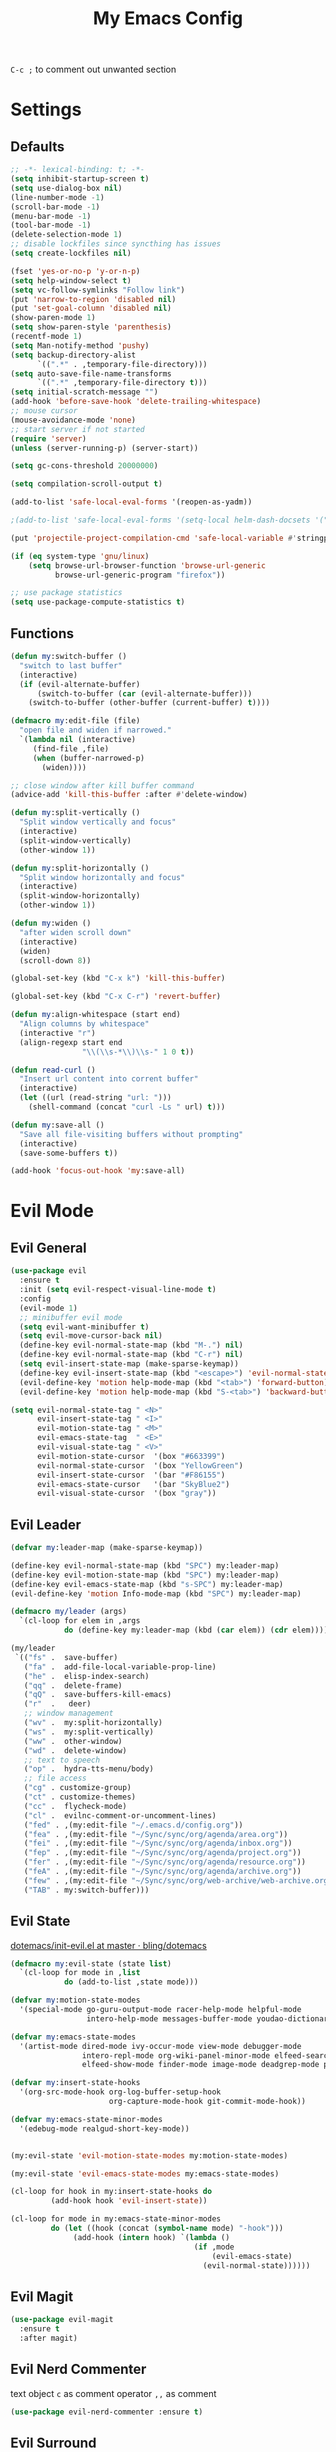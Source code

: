 #+TITLE:My Emacs Config
#+PROPERTY: header-args :tangle yes
~C-c ;~ to comment out unwanted section

* Settings
** Defaults
#+BEGIN_SRC emacs-lisp
;; -*- lexical-binding: t; -*-
(setq inhibit-startup-screen t)
(setq use-dialog-box nil)
(line-number-mode -1)
(scroll-bar-mode -1)
(menu-bar-mode -1)
(tool-bar-mode -1)
(delete-selection-mode 1)
;; disable lockfiles since syncthing has issues
(setq create-lockfiles nil)

(fset 'yes-or-no-p 'y-or-n-p)
(setq help-window-select t)
(setq vc-follow-symlinks "Follow link")
(put 'narrow-to-region 'disabled nil)
(put 'set-goal-column 'disabled nil)
(show-paren-mode 1)
(setq show-paren-style 'parenthesis)
(recentf-mode 1)
(setq Man-notify-method 'pushy)
(setq backup-directory-alist
      `((".*" . ,temporary-file-directory)))
(setq auto-save-file-name-transforms
      `((".*" ,temporary-file-directory t)))
(setq initial-scratch-message "")
(add-hook 'before-save-hook 'delete-trailing-whitespace)
;; mouse cursor
(mouse-avoidance-mode 'none)
;; start server if not started
(require 'server)
(unless (server-running-p) (server-start))

(setq gc-cons-threshold 20000000)

(setq compilation-scroll-output t)

(add-to-list 'safe-local-eval-forms '(reopen-as-yadm))

;(add-to-list 'safe-local-eval-forms '(setq-local helm-dash-docsets '("C++" "OpenCV C++")))

(put 'projectile-project-compilation-cmd 'safe-local-variable #'stringp)

(if (eq system-type 'gnu/linux)
    (setq browse-url-browser-function 'browse-url-generic
          browse-url-generic-program "firefox"))

;; use package statistics
(setq use-package-compute-statistics t)
#+END_SRC
** Functions
#+BEGIN_SRC emacs-lisp
(defun my:switch-buffer ()
  "switch to last buffer"
  (interactive)
  (if (evil-alternate-buffer)
      (switch-to-buffer (car (evil-alternate-buffer)))
    (switch-to-buffer (other-buffer (current-buffer) t))))

(defmacro my:edit-file (file)
  "open file and widen if narrowed."
  `(lambda nil (interactive)
     (find-file ,file)
     (when (buffer-narrowed-p)
       (widen))))

;; close window after kill buffer command
(advice-add 'kill-this-buffer :after #'delete-window)

(defun my:split-vertically ()
  "Split window vertically and focus"
  (interactive)
  (split-window-vertically)
  (other-window 1))

(defun my:split-horizontally ()
  "Split window horizontally and focus"
  (interactive)
  (split-window-horizontally)
  (other-window 1))

(defun my:widen ()
  "after widen scroll down"
  (interactive)
  (widen)
  (scroll-down 8))

(global-set-key (kbd "C-x k") 'kill-this-buffer)

(global-set-key (kbd "C-x C-r") 'revert-buffer)

(defun my:align-whitespace (start end)
  "Align columns by whitespace"
  (interactive "r")
  (align-regexp start end
                "\\(\\s-*\\)\\s-" 1 0 t))

(defun read-curl ()
  "Insert url content into corrent buffer"
  (interactive)
  (let ((url (read-string "url: ")))
    (shell-command (concat "curl -Ls " url) t)))

(defun my:save-all ()
  "Save all file-visiting buffers without prompting"
  (interactive)
  (save-some-buffers t))

(add-hook 'focus-out-hook 'my:save-all)

#+END_SRC
* Evil Mode
** Evil General
#+BEGIN_SRC emacs-lisp
(use-package evil
  :ensure t
  :init (setq evil-respect-visual-line-mode t)
  :config
  (evil-mode 1)
  ;; minibuffer evil mode
  (setq evil-want-minibuffer t)
  (setq evil-move-cursor-back nil)
  (define-key evil-normal-state-map (kbd "M-.") nil)
  (define-key evil-normal-state-map (kbd "C-r") nil)
  (setq evil-insert-state-map (make-sparse-keymap))
  (define-key evil-insert-state-map (kbd "<escape>") 'evil-normal-state)
  (evil-define-key 'motion help-mode-map (kbd "<tab>") 'forward-button)
  (evil-define-key 'motion help-mode-map (kbd "S-<tab>") 'backward-button))

(setq evil-normal-state-tag " <N>"
      evil-insert-state-tag " <I>"
      evil-motion-state-tag " <M>"
      evil-emacs-state-tag  " <E>"
      evil-visual-state-tag " <V>"
      evil-motion-state-cursor	'(box "#663399")
      evil-normal-state-cursor	'(box "YellowGreen")
      evil-insert-state-cursor	'(bar "#F86155")
      evil-emacs-state-cursor	'(bar "SkyBlue2")
      evil-visual-state-cursor	'(box "gray"))
#+END_SRC
** Evil Leader
#+BEGIN_SRC emacs-lisp
(defvar my:leader-map (make-sparse-keymap))

(define-key evil-normal-state-map (kbd "SPC") my:leader-map)
(define-key evil-motion-state-map (kbd "SPC") my:leader-map)
(define-key evil-emacs-state-map (kbd "s-SPC") my:leader-map)
(evil-define-key 'motion Info-mode-map (kbd "SPC") my:leader-map)

(defmacro my/leader (args)
  `(cl-loop for elem in ,args
            do (define-key my:leader-map (kbd (car elem)) (cdr elem))))

(my/leader
 `(("fs" .  save-buffer)
   ("fa" .  add-file-local-variable-prop-line)
   ("he" .  elisp-index-search)
   ("qq" .  delete-frame)
   ("qQ" .  save-buffers-kill-emacs)
   ("r"  .   deer)
   ;; window management
   ("wv" .  my:split-horizontally)
   ("ws" .  my:split-vertically)
   ("ww" .  other-window)
   ("wd" .  delete-window)
   ;; text to speech
   ("op" .  hydra-tts-menu/body)
   ;; file access
   ("cg" . customize-group)
   ("ct" . customize-themes)
   ("cc" .  flycheck-mode)
   ("cl" .  evilnc-comment-or-uncomment-lines)
   ("fed" . ,(my:edit-file "~/.emacs.d/config.org"))
   ("fea" . ,(my:edit-file "~/Sync/sync/org/agenda/area.org"))
   ("fei" . ,(my:edit-file "~/Sync/sync/org/agenda/inbox.org"))
   ("fep" . ,(my:edit-file "~/Sync/sync/org/agenda/project.org"))
   ("fer" . ,(my:edit-file "~/Sync/sync/org/agenda/resource.org"))
   ("feA" . ,(my:edit-file "~/Sync/sync/org/agenda/archive.org"))
   ("few" . ,(my:edit-file "~/Sync/sync/org/web-archive/web-archive.org"))
   ("TAB" . my:switch-buffer)))
#+END_SRC
** Evil State
[[https://github.com/bling/dotemacs/blob/master/config/init-evil.el][dotemacs/init-evil.el at master · bling/dotemacs]]
#+BEGIN_SRC emacs-lisp
(defmacro my:evil-state (state list)
  `(cl-loop for mode in ,list
            do (add-to-list ,state mode)))

(defvar my:motion-state-modes
  '(special-mode go-guru-output-mode racer-help-mode helpful-mode
                 intero-help-mode messages-buffer-mode youdao-dictionary-mode makey-key-mode))

(defvar my:emacs-state-modes
  '(artist-mode dired-mode ivy-occur-mode view-mode debugger-mode
                intero-repl-mode org-wiki-panel-minor-mode elfeed-search-mode
                elfeed-show-mode finder-mode image-mode deadgrep-mode profiler-report-mode))

(defvar my:insert-state-hooks
  '(org-src-mode-hook org-log-buffer-setup-hook
                      org-capture-mode-hook git-commit-mode-hook))

(defvar my:emacs-state-minor-modes
  '(edebug-mode realgud-short-key-mode))


(my:evil-state 'evil-motion-state-modes my:motion-state-modes)

(my:evil-state 'evil-emacs-state-modes my:emacs-state-modes)

(cl-loop for hook in my:insert-state-hooks do
         (add-hook hook 'evil-insert-state))

(cl-loop for mode in my:emacs-state-minor-modes
         do (let ((hook (concat (symbol-name mode) "-hook")))
              (add-hook (intern hook) `(lambda ()
                                         (if ,mode
                                             (evil-emacs-state)
                                           (evil-normal-state))))))
#+END_SRC
** Evil Magit
#+BEGIN_SRC emacs-lisp
(use-package evil-magit
  :ensure t
  :after magit)
#+END_SRC
** Evil Nerd Commenter
text object ~c~ as comment
operator ~,,~ as comment
#+BEGIN_SRC emacs-lisp
(use-package evil-nerd-commenter :ensure t)
#+END_SRC
** Evil Surround
#+BEGIN_SRC emacs-lisp
(use-package evil-surround
  :ensure t
  :config
  (global-evil-surround-mode 1))
#+END_SRC
* Looks/Feels
** Fonts
#+BEGIN_SRC emacs-lisp
;; pc specific font setting
(when (string= (system-name) "nixos")
  (add-to-list 'default-frame-alist '(font . "Input-10.5"))
  (set-face-attribute 'default t :font "Input-10.5"))

(when (string= (system-name) "thinkpad")
  (add-to-list 'default-frame-alist '(font . "Input-10"))
  (set-face-attribute 'default t :font "Input-10"))

(defun my:set-font (FONT)
  (interactive)
  (set-face-attribute 'default t :font FONT)
  (set-frame-font FONT nil t))

(defun my:font-select ()
  (interactive)
  (ivy-read "set font: "
            my:font-list
            :action (lambda (select)
                      (my:set-font select))))

(defvar my:font-list
  '("Input-12" "Hack-10" "Iosevka-12" "Fira Code-10"
    "DejaVu Sans Mono-11"))
#+END_SRC

** Themes
- badwolf theme : dark high-contrast
- jbean: flat dark
- kaolin: kalin-dark
#+BEGIN_SRC emacs-lisp
(use-package ujelly-theme :ensure t)

(my/leader '(("uo" . counsel-load-theme)
	     ("ui" . my:font-select)
	     ;("uu" . lab-themes-switch-style)
             ))

(defun my:theme-mod ()
  (set-face-underline 'org-link t)
  (set-face-foreground 'org-agenda-done "gray"))

(defvar my:theme 'ujelly)
(defvar my:theme-window-loaded nil)
(defvar my:theme-terminal-loaded nil)

(if (daemonp)
    (add-hook 'after-make-frame-functions(lambda (frame)
                       (select-frame frame)
                       (if (window-system frame)
                           (unless my:theme-window-loaded
                             (if my:theme-terminal-loaded
                                 (enable-theme my:theme)
                               (progn (load-theme my:theme t)
                                      (my:theme-mod)))
                             (setq my:theme-window-loaded t))
                         (unless my:theme-terminal-loaded
                           (if my:theme-window-loaded
                               (enable-theme my:theme)
                             (progn (load-theme my:theme t)
                                    (my:theme-mod)))
                           (setq my:theme-terminal-loaded t)))))

  (progn
    (load-theme my:theme t)
    (if (display-graphic-p)
        (setq my:theme-window-loaded t)
      (setq my:theme-terminal-loaded t))))
#+END_SRC

** Mode Line
*** Smart Mode Line
#+BEGIN_SRC emacs-lisp
(use-package smart-mode-line
  :ensure t
  :init
  (setq sml/no-confirm-load-theme t
        sml/theme 'respectful
        sml/mode-width 'full
        sml/vc-mode-show-backend t
        projectile-mode-line nil)
  :config
  (sml/setup))

(setq evil-mode-line-format '(before . mode-line-front-space))

(setq-default mode-line-format
              '("%e"
                mode-line-front-space
                " "
                (eyebrowse-mode
                 (:eval
                  (eyebrowse-mode-line-indicator)))
                mode-line-client
                mode-line-modified
                mode-line-auto-compile
                mode-line-remote
                mode-line-frame-identification
                " "
                mode-line-buffer-identification
                sml/pos-id-separator
                " "
                (vc-mode vc-mode)
                " "
                mode-line-modes
                sml/pre-modes-separator
                mode-line-position
                "(%l:%c)"
                mode-line-end-spaces))
#+END_SRC
*** Hide Mode Line
#+BEGIN_SRC emacs-lisp
(use-package hide-mode-line :ensure t)
#+END_SRC

** Olivetti
#+BEGIN_SRC emacs-lisp
(use-package olivetti
  :ensure t
  :init
  (setq olivetti-body-width 110)
  :bind (:map my:leader-map
              ("ol" . olivetti-mode)))
#+END_SRC
* Interface
** Completion Framework
*** Ivy
#+BEGIN_SRC emacs-lisp
(use-package counsel
  :ensure t
  :demand
  :diminish ivy-mode ivy-minor-mode
  :bind (("M-x" . counsel-M-x)
	 ("C-x C-f" . counsel-find-file)
	 ("<f1> l" . counsel-find-library)
	 ("<f1> b" . counsel-descbinds)
	 :map read-expression-map
	 ("C-r" . counsel-expression-history)
	 :map ivy-minibuffer-map
	 ("C-l" . ivy-backward-delete-char)
	 :map isearch-mode-map
	 ("C-'" . swiper-from-isearch)
	 :map my:leader-map
	 ("ag" . counsel-ag)
	 ("`" .  ivy-switch-buffer)
	 ("s" .  swiper)
	 ("bb" . ibuffer)
	 ("p" . projectile-command-map)
	 ("i" .  ivy-imenu-anywhere)
	 ("fl" . imenu-anywhere)
	 ("gg" . counsel-git-grep)
	 ("ff" . counsel-find-file))
  :config
  (ivy-mode 1)
  (setq ivy-use-virtual-buffers nil
        enable-recursive-minibuffers t
        ivy-initial-inputs-alist nil
        ivy-use-selectable-prompt t
        ivy-count-format "%d/%d "
        magit-completing-read-function 'ivy-completing-read
        projectile-completion-system 'ivy))

;; for edit in C-c C-o
(use-package wgrep :ensure t)

(use-package flx :ensure t)
#+END_SRC
*** Yasnippet
#+BEGIN_SRC emacs-lisp
(use-package yasnippet-snippets :ensure)
(use-package yasnippet
  :diminish yas-minor-mode
  :ensure t
  :bind (:map my:leader-map
	      ("yn" . yas-new-snippet)
	      ("yv" . yas-visit-snippet-file)
	      ("yt" . yas-describe-tables)
	      ("yi" . yas-insert-snippet))
  :config
  (setq yas-indent-line 'fixed)
  (yas-global-mode 1))
#+END_SRC
*** Company Mode
#+BEGIN_SRC emacs-lisp
(use-package company
  :ensure t
  :diminish company-mode
  :bind (:map company-active-map
              ("C-n" . company-select-next-or-abort)
              ("C-p" . company-select-previous-or-abort))
  :config
  (global-company-mode)

  ;; fix yasnippet and company conflicts
  (defun company-yasnippet-or-completion ()
    "Solve company yasnippet conflicts."
    (interactive)
    (let ((yas-fallback-behavior
           (apply 'company-complete-common nil)))
      (yas-expand)))

  (add-hook 'company-mode-hook
            (lambda ()
              (substitute-key-definition
               'company-complete-common
               'company-yasnippet-or-completion
               company-active-map)))

  (setq company-idle-delay 0.01)
  (setq my-disabled-company-mode
        '(company-bbdb company-nxml company-css company-semantic company-clang company-xcode))
  (cl-loop for mode in my-disabled-company-mode do
           (delete mode company-backends)))

#+END_SRC
*** COMMENT Auto Yasnippet
#+BEGIN_SRC emacs-lisp
(use-package auto-yasnippet
  :ensure t
  :bind (("C-c ya" . aya-create)
         ("C-c ye" . aya-expand)))
#+END_SRC
** Window Control
*** Popwin
popup window for better experience
#+BEGIN_SRC emacs-lisp
(use-package popwin
	     :ensure t
	     :demand
	     :init
	     (defvar my:popup-config
	       '(("*Backtrace*" :regexp nil)
		 ("*warnings*" :regexp nil)
		 ("*Youdao Dictionary*" :regexp nil)
		 (" *undo-tree*" :position bottom)
		 (" *undo-tree Diff*" :position bottom)
		 ("*HS-Error*" :position bottom)
		 ("*Gofmt Errors*" :position bottom)
		 ("*Buffer List*" :position bottom)
		 ("*godoc <at point>*" :position bottom)
		 ("*Go Test*" :position bottom)
		 ("*grep*" :position bottom)
		 (vc-mode :noselect nil)
		 (compilation-mode :noselect nil)
		 (go-guru-output-mode :noselect nil)
		 (racer-help-mode :noselect nil)
		 (intero-help-mode :noselect nil)
		 (helpful-mode :noselect nil)))

	     :bind-keymap ("C-q" . popwin:keymap)
	     :bind (:map popwin:keymap
			 ("q" . popwin:close-popup-window)
			 ("o" . popwin:original-display-last-buffer)
			 ("p" . popwin:original-pop-to-last-buffer))
	     :config
	     (setq popwin:popup-window-height 18)
	     (cl-loop for conf in my:popup-config
		      do (push conf popwin:special-display-config))
	     (popwin-mode 1))




#+END_SRC
*** Eyebrowse
#+BEGIN_SRC emacs-lisp
(use-package eyebrowse
  :ensure t
  :demand
  :init
  (setq eyebrowse-keymap-prefix (kbd "C-c C-]"))
  (setq eyebrowse-new-workspace t)
  :bind (("M-1" . eyebrowse-switch-to-window-config-1)
         ("M-2" . eyebrowse-switch-to-window-config-2)
         ("M-3" . eyebrowse-switch-to-window-config-3)
         ("M-4" . eyebrowse-switch-to-window-config-4)
         ("M-5" . eyebrowse-switch-to-window-config-5)
         ("M-6" . eyebrowse-switch-to-window-config-6)
         ("M-7" . eyebrowse-switch-to-window-config-7)
         ("M-8" . eyebrowse-switch-to-window-config-8)
         ("M-9" . eyebrowse-switch-to-window-config-9)
         ("M-0" . eyebrowse-close-window-config))
  :config
  (eyebrowse-mode t))
#+END_SRC

*** Ace Window
#+BEGIN_SRC emacs-lisp
(use-package ace-window
  :ensure t
  :bind (("M-`" . ace-window))
  :config
  (setq aw-scope 'frame))
#+END_SRC
** Editing
*** ISpell
#+BEGIN_SRC emacs-lisp
;; spell check world
(global-set-key (kbd "C-\\") 'ispell-word)
#+END_SRC
*** Paredit
#+BEGIN_SRC emacs-lisp
(use-package paredit
  :ensure t
  :bind (:map paredit-mode-map ("C-j" . eval-print-last-sexp)))

(defvar my:paredit-modes
  '(emacs-lisp-mode
    eval-expression-minibuffer-setup
    ielm-mode
    lisp-mode
    lisp-interaction-mode
    scheme-mode
    slime-repl-mode))

(cl-loop for mode in my:paredit-modes
         do (let ((hook (concat (symbol-name mode) "-hook")))
              (add-hook (intern hook) #'paredit-mode)))
#+END_SRC
*** Smartparens
#+BEGIN_SRC emacs-lisp
(use-package smartparens
  :diminish smartparens-mode
  :ensure t
  :demand
  :bind (:map smartparens-mode-map
	      ("M-(" . sp-wrap-round)
	      ("C-M-w" . sp-copy-sexp)
	      ("C-M-<backspace>" . sp-backward-unwrap-sexp)
	      ("C-<right>" . sp-forward-slurp-sexp)
	      ("C-<left>" . sp-forward-barf-sexp))

  :config
  (smartparens-global-mode t)
  (setq sp-highlight-pair-overlay 'nil))
#+END_SRC
*** Avy
#+BEGIN_SRC emacs-lisp
(use-package avy
  :ensure t
  :bind (:map org-mode-map
         ("C-M-;" . avy-org-refile-as-child)
         :map evil-normal-state-map
         ("s" . avy-goto-char)))
#+END_SRC
*** Expand Region
#+BEGIN_SRC emacs-lisp
(use-package expand-region
  :ensure t
  :bind ("C-=" . er/expand-region))
#+END_SRC
*** Visual Regexp Steroids
#+BEGIN_SRC emacs-lisp
(use-package visual-regexp-steroids
  :demand t
  :ensure t
  :bind (("M-%" . vr/query-replace)
         :map esc-map
              ("C-s" . vr/isearch-forward)
              ("C-r" . vr/isearch-backward))
  :config
  (setq vr/auto-show-help nil))
#+END_SRC
*** COMMENT Yafolding
#+BEGIN_SRC emacs-lisp
(use-package yafolding
  :ensure t
  :init (setq yafolding-mode-map nil)
  :config
  (add-hook 'prog-mode-hook
            (lambda () (yafolding-mode)))
  (add-to-list 'evil-fold-list
               '((yafolding-mode)
                 :open-all (lambda () (yafolding-show-all))
                 :close-all (lambda () (yafolding-hide-all))
                 :toggle (lambda () (yafolding-toggle-element))
                 :open (lambda () (yafolding-show-element))
                 :open-rec nil
                 :close (lambda () (yafolding-hide-element)))))
#+END_SRC
*** Iedit
=C-;= enter iedit mode
=M-;= unselect current
#+BEGIN_SRC emacs-lisp
(use-package iedit
  :ensure t
  :bind ("C-;" . iedit-mode))
#+END_SRC
** File/Directory
*** Direds/Ranger
#+BEGIN_SRC emacs-lisp
;; hl-line-mode face
;(setq hl-line-face 'ivy-current-match)

(defun my:dired-mode-hook ()
  ;(hl-line-mode)
  (define-key dired-mode-map "l" 'dired-find-file)
  (define-key dired-mode-map "h" 'dired-up-directory)
  (define-key dired-mode-map "j" 'dired-next-line)
  (define-key dired-mode-map "k" 'dired-previous-line))

(add-hook 'dired-mode-hook 'my:dired-mode-hook)
(add-hook 'dired-mode-hook 'auto-revert-mode)

(defun my:ranger-mode-hook ()
  (define-key ranger-mode-map "+" 'dired-do-chmod))

(use-package ranger
  :ensure t
  :config
  (ranger-override-dired-mode t)
  (setq ranger-deer-show-details t
        ranger-show-hidden nil
        ranger-cleanup-eagerly t)
  ;; remove conflict bindings
  (cl-loop for x  in (split-string "1 2 3 4 5 6 7 8 9 0")
           do (define-key ranger-mode-map (kbd (format "M-%s" x)) nil))
  (add-hook 'ranger-mode-hook 'my:ranger-mode-hook))

(use-package dired-narrow
  :ensure t
  :bind (:map ranger-mode-map
              ("=" . dired-narrow)))
#+END_SRC
*** Projectile
#+BEGIN_SRC emacs-lisp
(use-package projectile
  :ensure t
  :delight '(:eval (concat " " (projectile-project-name)))
  :bind-keymap ("C-c p". projectile-command-map)
  :config
  ;(setq projectile-switch-project-action 'projectile-recentf)
  (defvar my:projectile-ignored-directories
    '("node_modules" "Godeps"))
  (projectile-mode)
  (cl-loop for dir in my:projectile-ignored-directories
           do (add-to-list 'projectile-globally-ignored-directories dir)))
#+END_SRC
*** Fasd
#+BEGIN_SRC emacs-lisp
(defun counsel-fasd-function (str)
  (process-lines "fasd" "-l" str))

(defun counsel-fasd (&optional initial-input)
  "fasd counsel interface"
  (interactive)
  (ivy-read "fasd: " #'counsel-fasd-function
            :initial-input initial-input
            :dynamic-collection t
            :require-match t
            :sort nil
            :history 'counsel-fasd
            :action (lambda (str)
                      (if (directory-name-p str)
                          (dired str)
                        (find-file str)))
            :caller 'counsel-fasd))

(use-package fasd
  :ensure t
  :bind (:map my:leader-map
	      ("fd" . counsel-fasd))
  :config
  (global-fasd-mode 1))
#+END_SRC
** Version Control
*** Magit
#+BEGIN_SRC emacs-lisp
;; update version control
(setq auto-revert-check-vc-info nil)

(setq auto-revert-buffer-list-filter 'magit-auto-revert-repository-buffer-p)

(global-auto-revert-mode +1)

(use-package magit
  :ensure t
  :bind (("C-x g" . magit-status)
	 :map my:leader-map
	 ("gs" . magit-status))
  :config
  (magit-auto-revert-mode -1)
  (setq magit-auto-revert-immediately t)
  ;; (define-key magit-status-mode-map "j" #'evil-next-line)
  )
#+END_SRC
*** Git Timemachine
#+BEGIN_SRC emacs-lisp
(use-package git-timemachine
  :ensure t
  :config
  :bind (:map my:leader-map
	      ("gm" . git-timemachine)))

(eval-after-load 'git-timemachine
  '(progn
     (evil-make-overriding-map git-timemachine-mode-map 'normal)
     ;; force update evil keymaps after git-timemachine-mode loaded
     (add-hook 'git-timemachine-mode-hook #'evil-normalize-keymaps)))
#+END_SRC
*** Git Gutter
#+BEGIN_SRC emacs-lisp
(use-package git-gutter
  :ensure t
  :diminish git-gutter-mode
  :config
  (global-git-gutter-mode +1))
#+END_SRC
*** Magit Todos
#+BEGIN_SRC emacs-lisp
(use-package magit-todos
  :ensure t
  :config
  (setq magit-todos-section-map nil)
  (magit-todos-mode))
#+END_SRC
** RealGud
debugger
#+BEGIN_SRC emacs-lisp
(use-package realgud :ensure t)
#+END_SRC
** Interface Enhancement
*** Helpful
#+BEGIN_SRC emacs-lisp
(use-package helpful
  :ensure t
  :bind (("C-h f" . helpful-callable)
         ("C-h v" . helpful-variable)
         ("C-h k" . helpful-key)
         ("C-h F" . helpful-function)
         ("C-h C" . helpful-command)))
#+END_SRC
*** Rainbow Mode
#+BEGIN_SRC emacs-lisp
(use-package rainbow-mode
  :ensure t
  :hook ((prog-mode-hook . rainbow-mode)
         (conf-xdefaults-mode-hook . rainbow-mode))
  :diminish rainbow-mode)
#+END_SRC
*** Undo Tree
#+BEGIN_SRC emacs-lisp
(use-package undo-tree :diminish undo-tree-mode)
#+END_SRC
*** Beacon Mode
#+BEGIN_SRC emacs-lisp
(use-package beacon
  :ensure t
  :diminish beacon-mode
  :config
  (add-to-list 'beacon-dont-blink-major-modes 'ranger-mode t)
  (beacon-mode 1))
#+END_SRC
*** Which Key
#+BEGIN_SRC emacs-lisp
(use-package which-key
  :ensure t
  :diminish which-key-mode
  :init
  (setq which-key-idle-delay 2.5)
  :config
  (which-key-mode))
#+END_SRC
*** Crux
Open file with sudo if needed
#+BEGIN_SRC emacs-lisp
(use-package crux
  :diminish t
  :ensure t
  :config
  (crux-reopen-as-root-mode))
#+END_SRC
*** IBuffer
#+BEGIN_SRC emacs-lisp
(defun my:ibuffer-mode-hook ()
  (hl-line-mode)
  (define-key ibuffer-mode-map "j" 'ibuffer-forward-line)
  (define-key ibuffer-mode-map "k" 'ibuffer-backward-line))
(add-hook 'ibuffer-mode-hook 'my:ibuffer-mode-hook)
(global-set-key (kbd "C-x C-b") 'ibuffer)

(use-package ibuffer-projectile :ensure t)

(add-hook 'ibuffer-hook
    (lambda ()
      (ibuffer-projectile-set-filter-groups)
      (unless (eq ibuffer-sorting-mode 'alphabetic)
        (ibuffer-do-sort-by-alphabetic))))

#+END_SRC
*** IMenu Anywhere
#+BEGIN_SRC emacs-lisp
(use-package imenu-anywhere :ensure t)
#+END_SRC
*** Hydra
#+BEGIN_SRC emacs-lisp
(use-package hydra :ensure t)
#+END_SRC
*** Bm
bookmark tool
#+BEGIN_SRC emacs-lisp
(use-package bm
  :ensure t
  :demand
  :bind (("<f2>" . bm-next)
         ("S-<f2>" . bm-previous)
         ("C-<f2>" . bm-toggle)
	 :map evil-normal-state-map
	 ("M" . bm-toggle))
  :config
  (setq bm-cycle-all-buffers t)
  (setq bm-highlight-style 'bm-highlight-only-fringe))
#+END_SRC
*** Discover Major
#+BEGIN_SRC emacs-lisp
(use-package discover-my-major
  :ensure t
  :bind (("C-h m" . discover-my-major)
         ("C-h C-m" . discover-my-mode)))
#+END_SRC
*** Anzu
#+BEGIN_SRC emacs-lisp
(use-package anzu
  :ensure t
  :diminish anzu-mode
  :config
  (global-anzu-mode +1))
#+END_SRC
*** Ace Link
#+BEGIN_SRC emacs-lisp
(use-package ace-link
  :ensure t
  :bind (:map org-mode-map
	      ("M-o" . ace-link-org))
  :config
  (ace-link-setup-default))
#+END_SRC
* Org Mode
** Org Mode General
#+BEGIN_SRC emacs-lisp
(use-package org-bullets
  :ensure t
  :config
  (add-hook 'org-mode-hook (lambda () (org-bullets-mode 1)))
  (setq org-bullets-bullet-list '("●" "○")))

(global-set-key (kbd "\C-cc") 'org-capture)
(global-set-key (kbd "\C-ca") 'org-agenda)
(global-set-key (kbd "\C-cl") 'org-store-link)

(setq org-startup-indented t)
(setq org-startup-folded t)
(setq org-hide-emphasis-markers nil)
(setq org-hide-leading-stars t)
(setq org-imenu-depth 5)
(setq org-complete-tags-always-offer-all-agenda-tags t)
(setq org-enforce-todo-dependencies t)
(setq org-columns-default-format
      "%4CATEGORY %50ITEM %6CLOCKSUM")

(if (string= "xps" (system-name))
    (setq org-image-actual-width 900)
  (setq org-image-actual-width 600))
(setq org-link-frame-setup
      '((file . find-file)
        (vm . vm-visit-folder)))

(eval-after-load 'org-indent '(diminish 'org-indent-mode))

(diminish 'visual-line-mode)

(defun my:org-mode-hook ()
  (electric-indent-local-mode -1)
  (evil-local-set-key 'normal (kbd "SPC i") 'counsel-org-goto)
  (evil-define-key 'normal org-mode-map (kbd "RET") 'org-open-at-point))

(add-hook 'org-mode-hook 'my:org-mode-hook)

;; org modules
(add-to-list 'org-modules 'org-habit)
(add-to-list 'org-modules 'org-protocol)
(add-to-list 'org-modules 'org-man)
(add-to-list 'org-modules 'org-timer)
(add-to-list 'org-modules 'org-checklist)

;; load modules
(require 'org-habit)
(require 'org-protocol)
(require 'org-man)
(require 'org-timer)
(require 'org-checklist)

;; disable time dispaly for mode line compatibility
(setq org-timer-display nil)

;; line wrap in org mode
(add-hook 'org-mode-hook 'visual-line-mode)

;; refresh inline image after evaluate code block
(add-hook 'org-babel-after-execute-hook 'org-display-inline-images)

;; Org Babel
(setq org-src-window-setup 'current-window)
(setq org-src-preserve-indentation nil)
(setq org-edit-src-content-indentation 0
      org-src-tab-acts-natively t
      org-src-fontify-natively t
      org-confirm-babel-evaluate nil
      org-support-shift-select 'always)

(org-babel-do-load-languages 'org-babel-load-languages
                             '((shell . t)
                               (gnuplot . t)
                               (octave . t)
                               (dot . t)
                               (plantuml .t)))

(add-to-list 'org-src-lang-modes '("dot" . graphviz-dot))
#+END_SRC
** Org Narrow
#+BEGIN_SRC emacs-lisp
(defun my:org-narrow-forward ()
  "Move to the next subtree at same level, and narrow to it."
  (interactive)
  (widen)
  (org-next-visible-heading 1)
  (org-narrow-to-subtree)
  (org-show-all))


(defun my:org-narrow-backward ()
  "Move to the previous subtree at same level, and narrow to it."
  (interactive)
  (widen)
  (org-previous-visible-heading 1)
  (org-narrow-to-subtree)
  (org-show-all))

(defun my:org-narrow-forward-advice (orig-func &rest args)
  (interactive)
  (if (and (derived-mode-p 'org-mode)
           (buffer-narrowed-p))
      (call-interactively 'my:org-narrow-forward)
    (apply orig-func args)))

(defun my:org-narrow-backward-advice (orig-func &rest args)
  (interactive)
  (if (and (derived-mode-p 'org-mode)
           (buffer-narrowed-p))
      (call-interactively 'my:org-narrow-backward)
    (apply orig-func args)))


(eval-after-load "evil"
  (progn
    (advice-add 'evil-forward-section-begin :around #'my:org-narrow-forward-advice)
    (advice-add 'evil-backward-section-begin :around #'my:org-narrow-backward-advice)))
#+END_SRC
** Org Agenda
#+BEGIN_SRC emacs-lisp
;; todo keywords
(setq org-todo-keywords
      '((sequence "TODO(t)" "NEXT(n)" "INBOX(i)" "WAIT(w@/!)" "MAYBE(m)"  "|" "DONE(d)" "NOTE(o)" "CANCELED(c@)")
        (sequence "REPEAT(R)" "|" "DONE")))

;; tags
(setq org-tag-alist '((:startgrouptag) ("@high") (:grouptags)
                      ("@exec") ("@plan") ("@review") (:endgrouptag)
                      (:startgrouptag) ("@medium") (:grouptags)
                      ("@paper") ("@article") ("@search") (:endgrouptag)
                      (:startgrouptag) ("@low") (:grouptags)
                      ("@watch") ("@book") ("@do") (:endgrouptag)
                      (:startgroup) ("@read") (:grouptags)
                      ("@paper") ("@article") ("@book") (:endgroup)
                      (:startgroup) ("@web") (:grouptags)
                      ("@watch") ("@article") ("@search") (:endgroup)
                      (:startgroup) ("@think") (:grouptags)
                      ("@plan") ("@review") (:endgroup)))

(setq org-todo-keyword-faces
      '(("NOTE" . "#d35400")
        ("INBOX" . "#3498db")
        ("TODO" . "#9b59b6")
        ("MAYBE" . "#1abc9c")
        ("REPEAT" . "#3498db")
        ("WAIT" . "#f1c40f")
        ("CANCELED" . "#95a5a6")))

(setq org-priority-faces
      '((65 . "#e74c3c")
        (66 . "#f1c40f")'
        (67 . "#2ecc71")))

(setq org-stuck-projects
      '("/TODO" ("NEXT") ("reminder" "@article") ""))

(setq org-default-notes-file "~/Sync/sync/org/agenda/inbox.org")
(setq org-archive-location"~/Sync/sync/org/agenda/archive.org::datetree/* Finished Tasks")
(setq org-agenda-files (list "~/Sync/sync/org/agenda/inbox.org"
                             "~/Sync/sync/org/agenda/project.org"
                             "~/Sync/sync/org/agenda/area.org"
                             "~/Sync/sync/org/agenda/resource.org"))
(setq org-directory "~/Sync/sync/org")

(setq org-agenda-text-search-extra-files
      (append (directory-files-recursively "~/Sync/sync/org/wiki" "\.org$" )
            (list "~/Sync/sync/org/agenda/archive.org"
                  "~/Sync/sync/org/web-archive/web-archive.org")))

(setq org-archive-subtree-add-inherited-tags t)

(setq org-attach-store-link-p 'attached)
(setq org-attach-auto-tag nil)
(setq org-attach-directory "attach/")

(setq org-log-done 'time)
(setq org-log-states-order-reversed nil)
(setq org-log-into-drawer t)
(setq org-agenda-window-setup 'current-window)

;; org clock
(setq org-clock-clocked-in-display nil)
;; (setq org-clock-out-remove-zero-time-clocks t)
(setq org-clock-persist 'history)
(setq org-clock-persist-query-resume nil)
(setq org-clock-persist-file "~/Sync/sync/org/org-clock-save.el")
(add-hook 'org-clock-out-hook 'org-clock-save)
(add-hook 'org-clock-cancel-hook 'org-clock-save)
(org-clock-load)

;; org-agenda-list hide items secheduled for the future
(setq org-agenda-todo-ignore-scheduled 'all)
(setq org-agenda-tags-todo-honor-ignore-options t)

;; custom agenda
(setq org-indirect-buffer-display 'current-window)
(setq org-agenda-skip-scheduled-if-done t)
(setq org-agenda-start-with-log-mode t)

(setq org-agenda-custom-commands
      '(("w" tags-todo "/WAIT")
        ("d" tags "/DONE|CANCELED")
        ("i" tags-todo "/INBOX")
        ("1" tags-todo "@high/NEXT")
        ("2" tags-todo "@medium/NEXT")
        ("3" tags-todo "@low/NEXT")
        ("n" todo "NEXT")
        ("b" tags-todo "/MAYBE|WAIT")))

;; org refile
(defun my:org-buffer-files ()
  "Return list of opened orgmode buffer files"
  (mapcar (function buffer-file-name)
          (cl-remove-if-not 'buffer-file-name (org-buffer-list 'files))))

(setq org-refile-targets '((nil :maxlevel . 2)
                           (my:org-buffer-files :maxlevel . 3)
                           (org-agenda-files :maxlevel . 2)))
;; Refile in a single go
(setq org-outline-path-complete-in-steps nil)

;; Show full paths for refiling
(setq org-refile-use-outline-path 'file)


(defun my:agenda-mode-config ()
  "agenda mode key bindings and config"
  (hide-mode-line-mode)
  (define-key org-agenda-mode-map "j" 'org-agenda-next-line)
  (define-key org-agenda-mode-map "k" 'org-agenda-previous-line)
  (define-key org-agenda-mode-map "g" 'org-agenda-goto-date)
  (define-key org-agenda-mode-map "n" 'org-agenda-capture)
  ;; (define-key org-agenda-mode-map "p" 'org-mobile-push)
  ;; (define-key org-agenda-mode-map "P" 'org-mobile-pull)
  (define-key org-agenda-mode-map (kbd "<S-down>") 'org-agenda-date-later-minutes)
  (define-key org-agenda-mode-map (kbd "<S-up>") 'org-agenda-date-earlier-minutes)
  (define-key org-agenda-mode-map (kbd "SPC") my:leader-map)
  (define-key org-agenda-mode-map (kbd "C-e") 'evil-scroll-line-down)
  (define-key org-agenda-mode-map (kbd "C-y") 'evil-scroll-line-up)
  (hl-line-mode))

(add-hook 'org-agenda-mode-hook 'my:agenda-mode-config)

;; org mobile
;; (setq org-mobile-inbox-for-pull "~/Sync/sync/org/agenda/inbox.org")
;; (setq org-mobile-directory "~/Sync/sync/org/mobile")

;; org timer
(setq org-clock-mode-line-total 'current)


;; link to run shell command
(defun my:run-link-open (cmd)
  (call-process-shell-command (format "%s &" cmd) nil 0))

(org-link-set-parameters "run" :follow 'my:run-link-open)

;; call function on link
(defun my:call-func-link-open (func)
  (call-interactively (intern func)))

(org-link-set-parameters "func" :follow 'my:call-func-link-open)

(defun xmobar-clock ()
  (if (org-clocking-p)
      (xmobar-format "#f1c40f" "#9b59b6") ""))

(defun polybar-timer ()
  (if (eq org-timer-countdown-timer 'nil)
      ""
    (org-timer-value-string)))

(defun polybar-pomodoro ()
  (interactive)
  (format "%s %s" (polybar-timer) (polybar-clock)))

(defun xmobar-color (col text)
  (concat "<fc=" col ">" text "</fc>"))

(defun xmobar-format (time-color task-color)
    (let* ((timer-list (split-string (substring-no-properties (org-clock-get-clock-string)) "(" t ")"))
        (time (substring (car timer-list) 2 -2))
        (task (nth 1 timer-list)))
      (concat "<fn=1>\xf00c</fn>  "
       "[" (xmobar-color time-color time) "] " (xmobar-color task-color task))))
#+END_SRC
** Org Caputre
#+BEGIN_SRC emacs-lisp

(setq org-capture-templates
      '(("i" "Inbox" entry (file "~/Sync/sync/org/agenda/inbox.org")
         "* INBOX %?\n %i\n")
        ("b" "org board capture" entry
             (file+headline "~/Sync/sync/org/web-archive/web-archive.org" "Unsorted")
             "* %?%:description\n:PROPERTIES:\n:URL: %:link\n:END:\n\n Added %U"
             :immediate-finish t
             )
        ("j" "Journal" entry (file+olp+datetree "~/Sync/sync/org/agenda/archive.org")
         "* %? :journal: \nEntered on %U\n %i\n")

        ("c" "Clocking Item" item (clock)
         "Note taken on %U \n%?")
        ("p" "org-protocol" item (clock)
         "- %:description \n  =Source:= [[%:link][link]]\n  #+BEGIN_QUOTE\n%:initial\n  #+END_QUOTE\n"
         :empty-line 1
         :immediate-finish t
         )
        ("l" "org-protocol-link" item (clock)
         "- [[%:link][%:description]]\n"
         :empty-line 1
         :immediate-finish t)
        ("L" "org-protocol-link" entry (file "~/Sync/sync/org/agenda/inbox.org")
         "* INBOX [[%:link][%:description]]\n"
         :empty-line 1
         :immediate-finish t)
        ))
;; org-board
(use-package org-board :ensure t)

(define-key org-mode-map (kbd "C-c o") org-board-keymap)

(defun do-org-board-dl-hook ()
  (when (equal (buffer-name)
               (concat "CAPTURE-" "web-archive.org"))
    (org-board-archive)))

(add-hook 'org-capture-before-finalize-hook 'do-org-board-dl-hook)


(defvar my:org-refile-index 0
  "Indicator for org-caputre-refile, if 0 delete frame if 1 no delete ")

(advice-add 'org-capture-refile :before '(lambda () (setq my:org-refile-index 1)))
(advice-add 'org-capture-refile :after '(lambda ()
                                          (setq my:org-refile-index 0)
                                          (my:org-capture-delete-frame)))

(defun my:org-capture-window ()
  (if (equal "org-agenda" (frame-parameter nil 'name))
      (delete-other-windows)))

(defun my:org-capture-delete-frame ()
  (if (and (equal my:org-refile-index 0)
           (equal "org-agenda" (frame-parameter nil 'name)))
      (delete-frame)))

(defun my:org-agenda-quit-delete-frame (orig-fun &rest args)
  (if (or (equal "org-agenda" (frame-parameter nil 'name))
          (equal "ORG" (frame-parameter nil 'name)))
      (delete-frame)
    (call-interactively orig-fun)))

(advice-add 'org-agenda-quit :around #'my:org-agenda-quit-delete-frame)

(add-hook 'org-capture-after-finalize-hook 'my:org-capture-delete-frame)
(add-hook 'org-capture-mode-hook 'my:org-capture-window)

;; org download
(use-package org-download
  :demand t
  :ensure t
  :bind (:map org-mode-map
              ("C-c d s" . org-download-screenshot)
              ("C-c d d" . org-download-delete)
              ("C-c d e" . org-download-edit)
              ("C-c d y" . org-download-yank))
  :config
  (setq org-download-image-html-width 500)
  (setq org-download-image-latex-width 500)
  (setq org-download-method 'attach)
  (setq org-download-screenshot-method "maim -s %s")
  (setq org-download-edit-cmd "krita %s"))
#+END_SRC
** Org Protocol
#+BEGIN_SRC emacs-lisp
(require 'org-capture)
(require 'org-protocol)
(require 'notifications)

(defun org-protocol-context (info)

  (if (and (boundp 'org-stored-links)
           (org-protocol-do-capture-context info))
      (notifications-notify :title "Item Captured."))
  nil)


(defun org-protocol-do-capture-context (info)
  "Perform the actual capture based on INFO."
  (let* ((parts info)
         ;; if clocking store link to clock item, else inbox
         (template (if (org-clocking-p) "l" "L"))
         (url (and (plist-get parts :url) (org-protocol-sanitize-uri (plist-get parts :url))))
         (type (and url (if (string-match "^\\([a-z]+\\):" url)
                            (match-string 1 url))))
         (title (or (plist-get parts :title) ""))
         (region (or (plist-get parts :body) ""))
         (orglink (if url
                      (org-make-link-string
                       url (if (string-match "[^[:space:]]" title) title url))
                    title))
         (org-capture-link-is-already-stored t)) ;; avoid call to org-store-link
    (setq org-stored-links
          (cons (list url title) org-stored-links))
    (org-store-link-props :type type
                          :link url
                          :description title
                          :annotation orglink
                          :initial region
                          :query parts)
    (raise-frame)
    (funcall 'org-capture nil template)))


(add-to-list 'org-protocol-protocol-alist
             '("org-context" :protocol "context" :function org-protocol-context :kill-client t))
#+END_SRC
** Org Export
*** Org Htmlize
#+BEGIN_SRC emacs-lisp
(use-package htmlize :ensure t)
(use-package org-mime :ensure t)
(setq org-mime-library 'mml)
(add-hook 'message-mode-hook
          (lambda ()
            (local-set-key "\C-c\M-o" 'org-mime-htmlize)))
(add-hook 'org-mode-hook
          (lambda ()
            (local-set-key "\C-c\M-o" 'org-mime-org-buffer-htmlize)))
(add-hook 'org-mime-html-hook
          (lambda ()
            (org-mime-change-element-style
             "pre" (format "color: %s; background-color: %s; padding: 0.5em;"
                           "#E6E1DC" "#232323"))))
(add-hook 'org-mime-html-hook
          (lambda ()
            (org-mime-change-element-style
             "blockquote" "border-left: 2px solid gray; padding-left: 4px;")))
#+END_SRC
*** Org Latex
#+BEGIN_SRC emacs-lisp
(setq org-latex-pdf-process
      '("xelatex -shell-escape -interaction nonstopmode -output-directory %o %f"
        "xelatex -shell-escape -interaction nonstopmode -output-directory %o %f"
        "xelatex -shell-escape -interaction nonstopmode -output-directory %o %f"))
(setq tex-compile-commands '(("xelatex %r")))
(setq tex-command "xelatex")
(setq-default TeX-engine 'xelatex)
(require 'ox-latex)

(add-to-list 'org-latex-packages-alist '("" "minted"))
(setq org-latex-listings 'minted)

;; minted language support
(add-to-list 'org-latex-minted-langs '(go "go"))
(add-to-list 'org-latex-minted-langs '(nix "nix"))
(add-to-list 'org-latex-minted-langs '(python "python"))
(add-to-list 'org-latex-minted-langs '(json "json"))
(add-to-list 'org-latex-minted-langs '(yaml "yaml"))
(add-to-list 'org-latex-minted-langs '(haskell "haskell"))
(add-to-list 'org-latex-minted-langs '(js "js"))

(setq org-latex-minted-options
         '(("frame" "lines")
           ("mathescape" "")
           ;; ("fontsize" "\\scriptsize")
           ;; ("linenos" "")
           ))

(setq org-latex-classes
      '(("article"
	 "
\\documentclass[8pt]{article}
\\usepackage{hyperref}
\\hypersetup{
  colorlinks=true,
  linkcolor=[rgb]{0,0.37,0.53},
  citecolor=[rgb]{0,0.47,0.68},
  filecolor=[rgb]{0,0.37,0.53},
  urlcolor=[rgb]{0,0.37,0.53},
  pagebackref=true,
  linktoc=all,}
	 "

	 ("\\section{%s}" . "\\section*{%s}")
	 ("\\subsection{%s}" . "\\subsection*{%s}")
	 ("\\subsubsection{%s}" . "\\subsubsection*{%s}")
	 ("\\paragraph{%s}" . "\\paragraph*{%s}")
	 ("\\subparagraph{%s}" . "\\subparagraph*{%s}"))
        ("refcard"
	 "
\\documentclass[8pt]{extarticle}

% Formatting (font for sections, etc.)
\\usepackage{titlesec}
\\titlespacing*{\\section}{0pt}{1ex}{0pt}
\\titleformat{\\section}
  {\\normalfont\\sffamily\\large\\bfseries}
  {\\thesection}{1em}{}
\\titlespacing*{\\subsection}{0pt}{0pt}{0pt}
\\titleformat{\\subsection}
  {\\normalfont\\sffamily\\bfseries}
  {\\thesubsection}{1em}{}

% \\renewcommand{\\title}[1]{{\\normalfont\\sffamily\\huge\\bfseries #1}\\vspace{1ex}}

\\parindent=0pt
\\parskip=0pt
\\topsep=0pt
\\partopsep=0pt
\\pagestyle{empty} % no page number

\\usepackage{multicol}
\\usepackage{vmargin}

\\setpapersize[landscape]{A4}
\\setmarginsrb
{1.5cm}  % left
{1.0cm}  % top
{1.5cm}  % right
{1.0cm}  % bottom
{0ex}    % header height
{0ex}    % header separation
{0ex}    % footer height
{0ex}    % footser separation


	 "
	 ("\\section{%s}" . "\\section*{%s}")
	 ("\\subsection{%s}" . "\\subsection*{%s}")
	 ("\\subsubsection{%s}" . "\\subsubsection*{%s}")
	 ("\\paragraph{%s}" . "\\paragraph*{%s}")
	 ("\\subparagraph{%s}" . "\\subparagraph*{%s}"))
	))
#+END_SRC
*** Org Publish
#+BEGIN_SRC emacs-lisp
(use-package ox-twbs
  :ensure t
  :config
  (setq org-publish-project-alist
        '(("org-wiki"
           :base-directory "~/Sync/sync/org/wiki/"
           :publishing-directory "~/Desktop/wiki/"
           :publishing-function org-twbs-publish-to-html
           :with-sub-superscript nil))))
#+END_SRC
** Org Wiki
#+BEGIN_SRC emacs-lisp :tangle (if (file-exists-p "~/Sync") "yes" "no")
(use-package wiki
  :load-path "~/.emacs.d/site-lisp/wiki"
  :init
  (setq wiki-location "~/Sync/sync/org/wiki/")
  :bind (:map my:leader-map
	      ("as" . wiki-search)
	      ("ae" . wiki-goto)
	      ("aj" . org-clock-goto)))
#+END_SRC
* Programming Languages
** Eglot
#+BEGIN_SRC emacs-lisp
(use-package eglot
  :ensure t
  :bind (:map eglot-mode-map
	      ("C-c C-r" . eglot-rename)
	      ("C-c C-f" . eglot-format)
	      ("C-c C-d" . eglot-help-at-point))
  :config
  ;; (add-to-list 'eglot-server-programs '((c++ mode c-mode) . (eglot-cquery "cquery")))
  )
#+END_SRC
** Nix
#+BEGIN_SRC emacs-lisp
(use-package nix-sandbox :ensure t)
(use-package nix-mode
  :magic ("\.nix$" . nix-mode)
  :ensure t
  :config
  (setq nix-indent-function 'nix-indent-line))
(use-package nix-update
  :ensure t
  :bind (:map nix-mode-map
              ("C-c u" . nix-update-fetch)))

(add-hook 'comint-mode-hook 'nix-prettify-mode)
#+END_SRC
** Haskell
#+BEGIN_SRC emacs-lisp
;; (use-package ghc :ensure t)

(defun my:haskell-init ()
  (set (make-local-variable 'company-backends)
       '(company-capf company-dabbrev-code company-yasnippet company-files))
  (company-mode))


(use-package haskell-mode
  :ensure t
  :custom
  (haskell-stylish-on-save t)
  (haskell-process-suggest-remove-import t)
  (haskell-process-auto-import-loaded-modules t)
  (haskell-process-log t)
  :hook
  (haskell-mode . my:haskell-init)
  (haskell-mode . interactive-haskell-mode)
  :bind
  (:map haskell-mode-map
	("M-." . haskell-mode-jump-to-def)))
#+END_SRC
** CMake
#+BEGIN_SRC emacs-lisp
(use-package cmake-mode :ensure t)
#+END_SRC
** Go
#+BEGIN_SRC emacs-lisp
(use-package gorepl-mode
  :ensure t
  :diminish gorepl-mode
  :hook (go-mode . gorepl-mode))

(use-package company-go
  :ensure t
  :init
  (setq company-go-show-annotation nil))

(use-package gotest
  :ensure t)

(use-package go-guru
  :ensure t
  :hook (go-mode . go-guru-hl-identifier-mode))

(use-package go-playground :ensure t)

(use-package go-rename :ensure t)

(use-package go-eldoc
  :ensure t
  :diminish eldoc-mode
  :hook (go-mode . go-eldoc-setup))

(defun my:go-init ()
  (set (make-local-variable 'company-backends)
       '(company-go company-files))
  (company-mode)
  (local-set-key (kbd "C-c C-d") 'godoc-at-point)
  (local-set-key (kbd "C-c r") 'go-rename)
  (local-set-key (kbd "C-c g") 'go-playground)
  (local-set-key (kbd "C-c C-k") 'go-playground-rm)
  (local-set-key (kbd "M-.") 'godef-jump)
  (local-set-key [f5] 'my:go-install-or-run))

(defun my:go-install-or-run ()
  (interactive)
  (cond ((bound-and-true-p go-playground-mode)
         (go-playground-exec))
        ((string= (buffer-substring-no-properties 1 13) "package main")
         (go-run))
        (t (compile "go install"))))

(use-package go-mode
  :ensure t
  :hook ((go-mode . my:go-init)
	 (before-save . gofmt-before-save))
  :config
  (setq go-playground-basedir "~/golang/src/playground")
  (setq gofmt-command "goimports")
  (setq godoc-at-point-function 'godoc-gogetdoc))

(use-package flycheck-gometalinter
  :ensure t
  :config
  (flycheck-gometalinter-setup))
#+END_SRC
** Python
#+BEGIN_SRC emacs-lisp
(use-package yapfify
  :ensure t
  :diminish yapf-mode
  :hook (python-mode . yapf-mode))


(use-package anaconda-mode
  :ensure t
  :bind (:map anaconda-mode-map
              ("M-?" . anaconda-mode-find-references)))

(use-package company-anaconda
  :ensure t)

(defun my:python-clear-inferior-buffer ()
  "clear python inferior buffer."
  (interactive)
  (with-current-buffer
      (process-buffer
       (python-shell-get-process-or-error "no buffer found"))
    (let ((proc (python-shell-get-process-or-error "no buffer found"))
	  (replacement nil)
	  (inhibit-read-only t))
      (save-excursion
	(let ((pmark (progn (goto-char (process-mark proc))
			    (forward-line 0)
			    (point-marker))))
	  (delete-region comint-last-input-end pmark)
	  (goto-char (process-mark proc))
	  (setq replacement (buffer-substring pmark (point)))
	  (delete-region pmark (point))))
      (comint-output-filter proc replacement)
      )))

(defun my:python-init ()
  (setq realgud:pdb-command-name "python3 -m pdb")
  (setq python-indent-offset 4)
  (anaconda-mode)
  (anaconda-eldoc-mode)
  (local-set-key (kbd "C-c C-d") 'anaconda-mode-show-doc)
  (local-set-key (kbd "C-c C-f") 'yapfify-buffer)
  (local-set-key (kbd "C-c C-k") 'my:python-clear-inferior-buffer)
  (local-set-key [f5] 'realgud:pdb)
  (set (make-local-variable 'company-backends)
       '(company-anaconda company-yasnippet company-files))
  (company-mode))


(add-hook 'python-mode-hook 'my:python-init)
#+END_SRC
** Emacs Lisp
#+BEGIN_SRC emacs-lisp
(use-package rainbow-delimiters
  :diminish rainbow-delimiters-mode
  :hook (emacs-lisp-mode-hook . rainbow-delimiters-mode)
  :ensure t)
#+END_SRC
** Common Lisp
#+BEGIN_SRC emacs-lisp
(use-package slime-company :ensure t)

(use-package slime
  :ensure t
  :config
  (setq inferior-lisp-program "sbcl")
  (setq slime-contribs '(slime-fancy))
  (slime-setup '(slime-fancy slime-company)))
#+END_SRC
** COMMENT Documents
#+BEGIN_SRC emacs-lisp
(use-package zeal-at-point :ensure t)
#+END_SRC
** COMMENT C/C++
use ~load-cpp-env~
#+BEGIN_SRC emacs-lisp
(use-package lsp-mode :ensure t
  :config
  ;(require 'lsp-imenu)
)

(use-package company-lsp
  :ensure t
  :config
  (push 'company-lsp company-backends)
  (setq company-lsp-async t
        company-lsp-cache-candidates nil
        company-transformers nil))

(use-package cquery
  :ensure t
  :config
  (setq cquery-executable "cquery")
  (setq cquery-extra-init-params
        '(:index (:comments 2)
                 :cacheFormat "msgpack"
                 :completion (:detailedLabel t))))

(use-package google-c-style :ensure t)

(defun my:c-mode-hook ()
  (setq-local zeal-at-point-docset '("c++" "glib" "opencv"))
  (google-set-c-style)
  (google-make-newline-indent)
  ;(lsp-enable-imenu)
  (rainbow-mode -1)
  (crux-reopen-as-root-mode -1)
  ;; (local-set-key [f5] 'nix-run)
  (local-set-key (kbd "C-c C-j") 'xref-find-definitions)
  (local-set-key (kbd "C-c C-f") 'lsp-format-buffer)
  (local-set-key (kbd "C-c C-d") 'zeal-at-point)
  (local-set-key (kbd "C-c C-c") 'lsp-cquery-enable)
  (local-set-key (kbd "C-c C-l") 'cquery-freshen-index)
  (local-set-key (kbd "C-c C-r") 'lsp-restart-workspace)
  (local-set-key (kbd "C-c r") 'lsp-rename)
)

(add-hook 'c-mode-common-hook 'my:c-mode-hook)

;; auto indent bracket
(sp-local-pair 'c++-mode "{" nil
               :post-handlers '((my-create-newline-and-enter-sexp "RET")))

(defun my-create-newline-and-enter-sexp (&rest _ignored)
  "Open a new brace or bracket expression, with relevant newlines and indent. "
  (newline)
  (indent-according-to-mode)
  (forward-line -1)
  (indent-according-to-mode))

(setq gdb-many-windows t)

;; cmode
(defun my:c-mode-manual ()
  (interactive)
  (man (format "3 %s" (symbol-at-point))))

(add-hook 'c-mode-hook
          (lambda ()
            (local-set-key (kbd "C-c C-d") 'my:c-mode-manual)))
#+END_SRC
** COMMENT TypeScript
#+BEGIN_SRC emacs-lisp
(use-package tide
  :ensure t
  :config
  (defun setup-tide-mode ()
    (interactive)
    (tide-setup)
    (local-set-key (kbd "C-c C-j") 'tide-jump-to-definition)
    (local-set-key (kbd "C-c C-f") 'tide-format))
  (add-hook 'typescript-mode-hook #'setup-tide-mode))
#+END_SRC
** COMMENT Rust
Rust-mode dependencies
#+BEGIN_SRC sh :result no
cargo install racer
cargo install rustfmt
#+END_SRC
#+BEGIN_SRC emacs-lisp
(use-package rust-mode
  :ensure t
  :config
  (setq rust-format-on-save t)
  (add-hook 'rust-mode-hook #'racer-mode)
  (define-key rust-mode-map (kbd "TAB") #'company-indent-or-complete-common)
  (define-key rust-mode-map (kbd "C-c C-j") #'racer-find-definition)
  (define-key rust-mode-map (kbd "C-c C-d") #'racer-describe)
  (setq company-tooltip-align-annotations t))

(use-package racer
  :ensure t
  :config
  (add-hook 'racer-mode-hook #'eldoc-mode)
  (add-hook 'racer-mode-hook #'company-mode))

(use-package cargo
  :ensure t
  :config
  (add-hook 'rust-mode-hook 'cargo-minor-mode))

(use-package toml-mode
  :ensure t)
#+END_SRC
** COMMENT Octave
#+BEGIN_SRC emacs-lisp
(use-package octave
  :mode ("\\.m\\'" . octave-mode)
  :bind (:map octave-mode-map
              ("C-c C-d" . octave-help)
              ("C-c C-c" . octave-send-buffer)
              ("C-c g" . run-octave)))
#+END_SRC
** COMMENT Haskell intero
nixos config
install intero in directory =~/.stack/global-project/=
~$HOME/.stack/config.yaml~
#+BEGIN_SRC yaml
            nix:
              enable: true
#+END_SRC

~$HOME/.stack/global-project/stack.yaml~
#+BEGIN_SRC yaml
flags: {}
extra-package-dbs: []
packages: []
extra-deps: []
resolver: lts-9.6
nix:
  packages:
    - libcxx
    - icu
    - gcc
    - ncurses
#+END_SRC

#+BEGIN_SRC emacs-lisp
(use-package intero
  :ensure t
  :bind (:map intero-mode-map
              ("C-c C-d" . intero-info)
              ("C-c C-j" . intero-goto-definition))
  :config
  (intero-global-mode 1))
#+END_SRC
* Utilities
** COMMENT Jupyter Notebook
#+BEGIN_SRC emacs-lisp
; jupyter notebook
(use-package ein
  :ensure t
  ;; :demand
  :init
  ;; (setq ein:completion-backend 'ein:use-company-backend)
  (setq ein:jupyter-server-args '("--no-browser"))
  ;; :bind (:map ein:notebook-mode-map
  ;;             ("<f5>" . ein:worksheet-execute-all-cell)
  ;;             ("<f6>" . ein:worksheet-clear-all-output)
  ;;             ("C-c C-d" . ein:pytools-request-help))
  :config
  (my/leader '(("8" . ein:jupyter-server-start)
               ("7" . ein:jupyter-server-stop))))
#+END_SRC
** COMMENT PDF Tools
#+BEGIN_SRC emacs-lisp
(use-package pdf-tools
  :defer t
  :magic ("%PDF" . pdf-view-mode)
  :hook ((pdf-view-mode pdf-outline-buffer-mode) . hide-mode-line-mode)
  :bind (:map pdf-view-mode-map
              ("C-s" . isearch-forward)
              ("j" . pdf-view-next-line-or-next-page)
              ("k" . pdf-view-previous-line-or-previous-page)
              ("r" . tts/pdf-read-page)
              ("d" . my:pdf-dict)
              ("TAB" . pdf-outline)
              :map pdf-outline-buffer-mode-map
              ("j" . next-line)
              ("k" . previous-line)
              ("RET" . pdf-outline-follow-link-and-quit)
              :map my:leader-map
              ("i" . counsel-imenu))
  :config
  (define-key pdf-view-mode-map (kbd "SPC") my:leader-map)
  (pdf-tools-install))

(use-package org-noter
  :ensure t
  :hook (org-noter-doc-mode . hide-mode-line-mode)
  :config
  (setq org-noter-always-create-frame nil))
#+END_SRC
** YankPad
#+BEGIN_SRC emacs-lisp
(use-package yankpad
  :ensure t
  :init
  (defvar my:yankpad-map (make-sparse-keymap))
  :custom
  (yankpad-file (expand-file-name "wiki/Snippets.org" org-directory))
  :bind-keymap ("C-c y" . my:yankpad-map)
  :bind (:map my:yankpad-map
	      ("i" . yankpad-insert)
	      ("c" . yankpad-capture-snippet)
	      ("e" . yankpad-edit)
	      ("r" . yankpad-reload)))
#+END_SRC
** Mail
*** Send Mail
#+BEGIN_SRC emacs-lisp
(setq message-send-mail-function 'message-send-mail-with-sendmail)
(setq sendmail-program "msmtp")
(setq message-sendmail-extra-arguments '("--read-envelope-from"))
(setq message-sendmail-f-is-evil 't)

(require 'gnus-dired)

(defun gnus-dired-mail-buffers ()
  "Return a list of active message buffers."
  (let (buffers)
    (save-current-buffer
      (dolist (buffer (buffer-list t))
        (set-buffer buffer)
        (when (and (derived-mode-p 'message-mode)
                   (null message-sent-message-via))
          (push (buffer-name buffer) buffers))))
    (nreverse buffers)))

(setq gnus-dired-mail-mode 'mu4e-user-agent)
(add-hook 'dired-mode-hook 'turn-on-gnus-dired-mode)
#+END_SRC
*** Mu4e
#+BEGIN_SRC emacs-lisp :tangle (if (executable-find "mu") "yes" "no")
(use-package evil-mu4e :ensure t)

(require 'mu4e)

(require 'org-mu4e)

(my/leader '(("0" . mu4e)))

(add-to-list 'mu4e-view-actions
             '("browser" . mu4e-action-view-in-browser) t)

(define-key mu4e-view-mode-map (kbd "M-o") 'ace-link-mu4e)

(setq mu4e-maildir "~/.mail")

(setq mu4e-sent-messages-behavior 'delete)

(setq mu4e-maildir-shortcuts
      '( ("/sina/Inbox"            . ?a)
         ("/qq/Inbox"              . ?q)
         ("/icloud/Inbox"         . ?c)))

;; allow for updating mail using 'U' in the main view:
(setq mu4e-get-mail-command "mbsync -a")

(setq
 user-mail-address "378096232@qq.com"
 user-full-name  "Peter Zheng"
 mu4e-compose-signature
 (concat
  "Peter Zheng "
  "peter.zky@qq.com"))

(setq message-kill-buffer-on-exit t)
(setq mu4e-view-show-images t)
;; (setq mu4e-html2text-command "w3m -T text/html")

(setq mu4e-use-fancy-chars t)
(setq mu4e-change-filenames-when-moving t)
(setq mu4e-headers-skip-duplicates t)

(add-hook 'mu4e-main-mode-hook #'mu4e-update-index)
#+END_SRC
** ElFeed
#+BEGIN_SRC emacs-lisp
(defun my:elfeed-load-db-and-open ()
  "Wrapper to load the elfeed db from disk before opening"
  (interactive)
  (elfeed-db-load)
  (elfeed)
  (elfeed-search-update--force))

(defun my:elfeed-save-db-and-bury ()
  "Wrapper to save the elfeed db to disk before burying buffer"
  (interactive)
  (elfeed-db-save)
  (quit-window)
  (if (equal "ORG" (frame-parameter nil 'name))
      (delete-frame)))

(defun my:elfeed-mark-all-as-read ()
  "Mark all as read in current context."
  (interactive)
  (mark-whole-buffer)
  (elfeed-search-untag-all-unread))

(defun elfeed-search-mpv ()
  "browse url with mpv with tmux"
  (interactive)
  (let ((entries (elfeed-search-selected)))
    (cl-loop for entry in entries
             do (elfeed-untag entry 'unread)
             when (elfeed-entry-link entry)
             do (browse-url-mpv it))
    (mapc #'elfeed-search-update-entry entries)
    (unless (use-region-p) (forward-line)))
  (message "view with mpv"))

(defmacro elfeed-filter-wrapper (filter)
  "wrap elfeed search filter"
  `(lambda ()
     (interactive)
     (unwind-protect
         (let ((elfeed-search-filter-active :live))
           (setq elfeed-search-filter ,filter))
       (elfeed-search-update :force))))

(defun my:elfeed-filter-all ()
  (interactive)
  (call-interactively (elfeed-filter-wrapper "@6-months-ago +unread")))

(defun my:elfeed-filter-chinese ()
  (interactive)
  (call-interactively (elfeed-filter-wrapper "@6-months-ago +unread +chinese")))

(defun my:elfeed-filter-youtube ()
  (interactive)
  (call-interactively (elfeed-filter-wrapper "@6-months-ago +unread +youtube")))

(defun my:elfeed-filter-github ()
  (interactive)
  (call-interactively (elfeed-filter-wrapper "@6-months-ago +unread +github")))

(defun browse-url-mpv (url)
  (interactive)
  (call-process-shell-command
   (format "tmux new-window -n mpv \"mpv --ytdl-format mp4 '%s'\"" url) nil 0))


(use-package elfeed
  :ensure t
  :bind (:map elfeed-search-mode-map
              ("j" . next-line)
              ("k" . previous-line)
              ("q" . my:elfeed-save-db-and-bury)
              ("R" . my:elfeed-mark-all-as-read)
              ("A" . my:elfeed-filter-all)
              ("C" . my:elfeed-filter-chinese)
              ("Y" . my:elfeed-filter-youtube)
              ("H" . my:elfeed-filter-github)
              ("v" . elfeed-search-mpv)
              :map elfeed-show-mode-map
              ("j" . scroll-up-line)
              ("k" . scroll-down-line))
  :config
  (my/leader '(("9" . my:elfeed-load-db-and-open)))
  ;; (setq elfeed-curl-extra-arguments '("-x" "http://127.0.0.1:8123"))
  (setq elfeed-db-directory "~/Sync/sync/elfeed")
  (defun my-elfeed-tag-sort (a b)
    (let* ((a-tags (format "%s" (elfeed-entry-tags a)))
           (b-tags (format "%s" (elfeed-entry-tags b)))
           (a-feed (format "%s" (elfeed-entry-feed a)))
           (b-feed (format "%s" (elfeed-entry-feed b))))
      (if (string= a-tags b-tags)
          (if (string= a-feed b-feed)
              (< (elfeed-entry-date b) (elfeed-entry-date a))
            (string< a-feed b-feed))
        (string< a-tags b-tags))))

  (setf elfeed-search-sort-function #'my-elfeed-tag-sort))

(use-package elfeed-org
  :ensure t
  :config
  (elfeed-org))
#+END_SRC
** Yadm
Prerequisite: yadm version >= 1.0.8
access yadm repo via tramp
#+BEGIN_SRC emacs-lisp
(add-to-list 'tramp-methods
             '("yadm"
               (tramp-login-program "yadm")
               (tramp-login-args (("enter")))
               (tramp-login-env
                (("SHELL")
                 ("/bin/sh")))
               (tramp-remote-shell "/bin/sh")
               (tramp-remote-shell-login
                ("-l"))
               (tramp-remote-shell-args
                ("-c"))
               (tramp-connection-timeout 10)))


(defun reopen-as-yadm ()
  (interactive)
  (fasd-add-file-to-db)
  (unless (file-remote-p (buffer-file-name))
    (find-alternate-file
     (concat "/yadm:" (getenv "USER") "@localhost:" buffer-file-name))))
#+END_SRC
** COMMENT Terminal Here
#+BEGIN_SRC emacs-lisp
(use-package terminal-here
  :ensure t
  :config
  (when (string= system-type "gnu/linux")
    (setq terminal-here-terminal-command '("alacritty")))
  (my/leader '(("t" . terminal-here))))
#+END_SRC
** Shell Pop
#+BEGIN_SRC emacs-lisp
(use-package shell-pop
  :ensure t
  :bind (("C-`" . shell-pop))
  :config
  (setq shell-pop-shell-type (quote ("ansi-term" "*ansi-term*" (lambda nil (ansi-term shell-pop-term-shell)))))
  (setq shell-pop-term-shell "zsh")
  (shell-pop--set-shell-type 'shell-pop-shell-type shell-pop-shell-type))
#+END_SRC
** Chinese Support
*** COMMENT Youdao Dictionary
#+BEGIN_SRC emacs-lisp
(use-package youdao-dictionary :ensure t)

(defun my:pdf-dict ()
  "pdf-tool dict"
  (interactive)
  (pdf-view-kill-ring-save)
  (let ((word (substring-no-properties (car kill-ring))))
    (youdao-dictionary-search word))
  (pdf-view-deactivate-region))
#+END_SRC
*** Fcitx
#+BEGIN_SRC emacs-lisp :tangle (if (executable-find "fcitx-remote") "yes" "no")
(use-package fcitx
  :ensure t
  :config
  (setq fcitx-use-dbus t)
  (setq fcitx-active-evil-states '(insert emacs hydrid))
  (fcitx-org-speed-command-turn-on)
  (fcitx-aggressive-minibuffer-turn-off)
  (fcitx-aggressive-setup))
#+END_SRC
*** Sdcv
#+BEGIN_SRC emacs-lisp
(use-package sdcv
  :ensure t
  :init (setq sdcv-dictionary-simple-list '("朗道英汉字典5.0"))
  :bind (:map my:leader-map
              ("oo" . sdcv-search-pointer+)))
#+END_SRC
** RESTClient
#+BEGIN_SRC emacs-lisp
(use-package restclient :ensure t)
#+END_SRC
** Ranger Select
#+BEGIN_SRC emacs-lisp :tangle (if (executable-find "st") "yes" "no")
(defun ranger-select (prompt &optional dir default-filenamme mustmatch initial predicate)
  "select file with ranger"
  (interactive)
  (call-process-shell-command
   (concat "st -t rangerfloat -e ranger --choosefiles=/tmp/ranger_current_file " dir))
  (with-temp-buffer
    (insert-file-contents "/tmp/ranger_current_file")
    (car (split-string (buffer-string) "\n" t))))

                                        ;(fset 'read-file-name 'ranger-select)
(defun my-ranger-advice (orig-function &rest arguments)
  "advice read-file-name function to ranger-select"
  (interactive)
  (cl-letf (((symbol-function 'read-file-name) 'ranger-select))
    (if (called-interactively-p 'any)
        (call-interactively orig-function)
      (apply orig-function arguments))))

;; advice org-attach
(eval-after-load "org-attach"
  (advice-add 'org-attach-attach :around #'my-ranger-advice))

;; mml-attach-file
(eval-after-load "mml"
  (advice-add 'mml-attach-file :around #'my-ranger-advice))

;; org-download
(defun my:org-download-insert-image ()
  (interactive)
  (org-download-image (ranger-select "image: ")))

(define-key org-mode-map (kbd "C-c d i") 'my:org-download-insert-image)
#+END_SRC
** Deadgrep
#+BEGIN_SRC emacs-lisp
(use-package deadgrep
  :ensure t
  :demand
  :bind (:map deadgrep-mode-map
              ("j" . deadgrep-forward)
              ("k" . deadgrep-backward))
  :config
  (define-key my:leader-map (kbd "ar") 'deadgrep)

  (defun nixpkgs-deadgrep ()
    "override path to nixpkgs, create a shortcut for searching in nixpkgs"
    (interactive)
    (let ((deadgrep-project-root-function
           (lambda nil "~/.nix-defexpr/channels_root/nixos/")))
      (call-interactively 'deadgrep)))
  (define-key my:leader-map (kbd "an") 'nixpkgs-deadgrep))
#+END_SRC
** TTS - Text to Speech
#+BEGIN_SRC emacs-lisp
(defun tts/read-paragraph ()
  "read paragraph with tts"
  (interactive)
  (save-mark-and-excursion
    (mark-paragraph)
    (kill-ring-save
     (region-beginning)
     (region-end))
    (let ((text (substring-no-properties (car kill-ring))))
      (call-process-shell-command (format "tts -t '%s'&" text) nil 0))))

(defun tts/pdf-read-page ()
  "read whole page or selected region in pdf mode"
  (interactive)
  (save-mark-and-excursion
    (unless (pdf-view-active-region-p)
      (pdf-view-mark-whole-page))
    (pdf-view-kill-ring-save)
    (let ((text (substring-no-properties (car kill-ring))))
      (call-process-shell-command (format "tts -t '%s'&" text) nil 0))))

(defun tts/read-paragraph-forward ()
  (interactive)
  (tts/read-paragraph)
  (forward-paragraph))

(defhydra hydra-tts-menu ()
  ("j" forward-paragraph)
  ("u" scroll-down-command)
  ("]" Info-forward-node)
  ("[" Info-backward-node)
  ("f" scroll-up-command)
  ("k" backward-paragraph)
  ("i" tts/read-paragraph "read paragraph")
  ("SPC" tts/read-paragraph-forward "read forward"))
#+END_SRC
** Direnv
#+BEGIN_SRC emacs-lisp
(use-package direnv
  :ensure t
  :config
  (direnv-mode))
#+END_SRC
** Docker
#+BEGIN_SRC emacs-lisp
(use-package docker
  :ensure t
  :bind (:map my:leader-map
              ("d" . docker)))
#+END_SRC
** XMonad Integration

#+BEGIN_SRC emacs-lisp
(defun my:org-workspace-delete-frame (orig-fun &rest args)
  (if (equal "ORG" (frame-parameter nil 'name))
      (delete-frame)
    (call-interactively orig-fun)))

(advice-add 'mu4e~stop :around #'my:org-workspace-delete-frame)
#+END_SRC
** Speed Typing
#+BEGIN_SRC emacs-lisp
(use-package speed-type
  :load-path "~/.emacs.d/site-lisp/speed-type")

(defun my:typist (start end)
  (interactive "r")
  (speed-type--setup (buffer-substring-no-properties start end))
  (when (equal (count-windows) 1)
    (olivetti-mode))
  (text-scale-increase 2)
  (evil-insert-state)
  (local-set-key (kbd "M-.") 'sdcv-search-pointer+))

(defun my:auto-typist ()
  (interactive)
  (with-temp-buffer
    (bookmark-jump "speed")
    (set-mark (point-marker))
    (forward-sentence 10)
    (bookmark-set "speed")
    (call-interactively 'my:typist)))
#+END_SRC
* Etc
#+BEGIN_SRC emacs-lisp
(diminish 'auto-revert-mode)

(use-package abbrev
  :diminish abbrev-mode)

(use-package graphviz-dot-mode :ensure t)

(use-package yaml-mode :ensure t)

;; must have anki-connect plugin installed!
(use-package anki-editor :ensure t)

#+END_SRC

